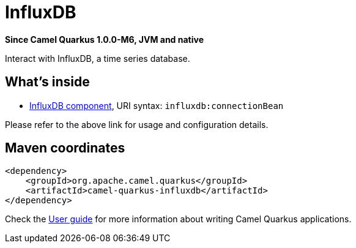 // Do not edit directly!
// This file was generated by camel-quarkus-package-maven-plugin:update-extension-doc-page

[[influxdb]]
= InfluxDB

*Since Camel Quarkus 1.0.0-M6, JVM and native*

Interact with InfluxDB, a time series database.

== What's inside

* https://camel.apache.org/components/latest/influxdb-component.html[InfluxDB component], URI syntax: `influxdb:connectionBean`

Please refer to the above link for usage and configuration details.

== Maven coordinates

[source,xml]
----
<dependency>
    <groupId>org.apache.camel.quarkus</groupId>
    <artifactId>camel-quarkus-influxdb</artifactId>
</dependency>
----

Check the xref:user-guide.adoc[User guide] for more information about writing Camel Quarkus applications.
